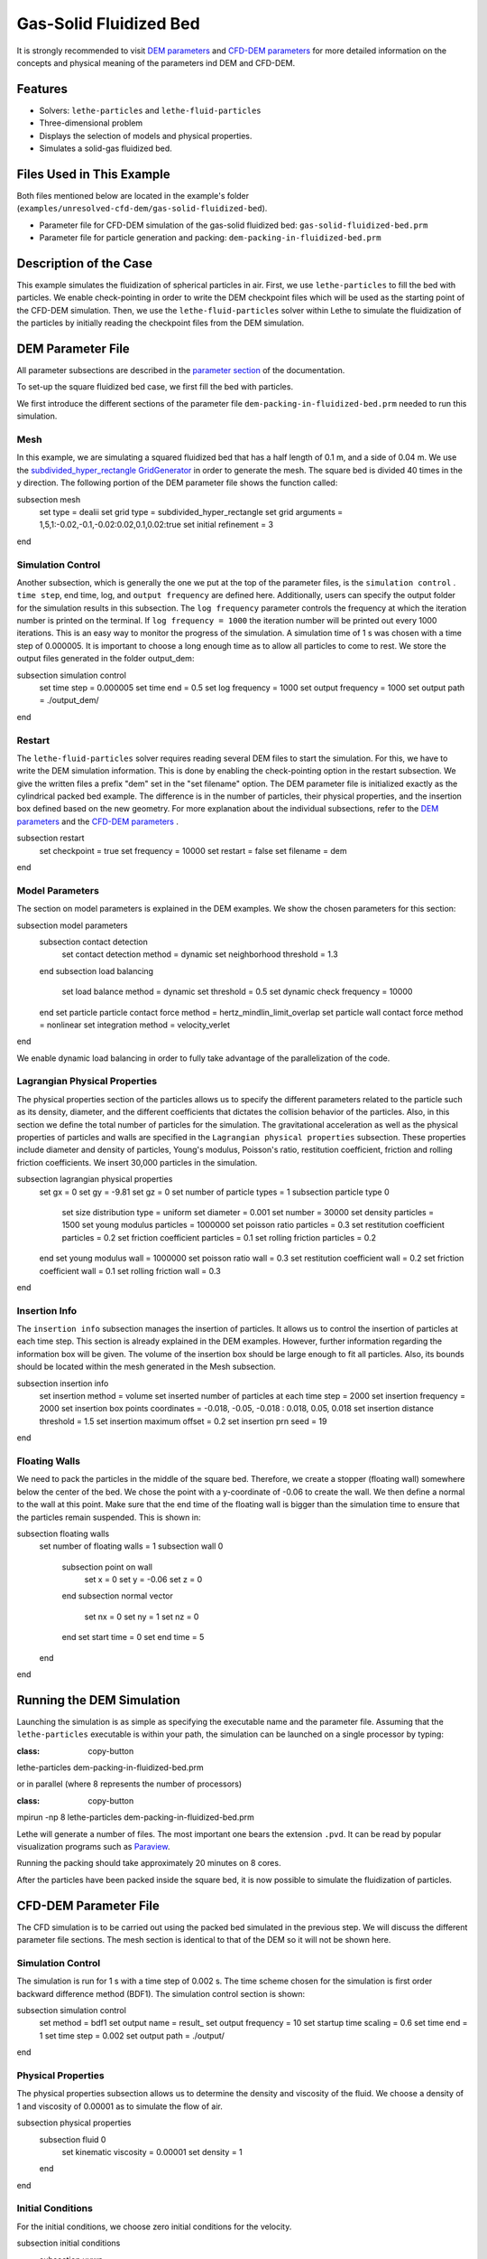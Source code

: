 ==================================
Gas-Solid Fluidized Bed
==================================

It is strongly recommended to visit `DEM parameters <../../../parameters/dem/dem.html>`_  and `CFD-DEM parameters <../../../parameters/unresolved-cfd-dem/unresolved-cfd-dem.html>`_ for more detailed information on the concepts and physical meaning of the parameters ind DEM and CFD-DEM.

----------------------------------
Features
----------------------------------

- Solvers: ``lethe-particles`` and ``lethe-fluid-particles``
- Three-dimensional problem
- Displays the selection of models and physical properties.
- Simulates a solid-gas fluidized bed.

---------------------------
Files Used in This Example
---------------------------

Both files mentioned below are located in the example's folder (``examples/unresolved-cfd-dem/gas-solid-fluidized-bed``).

- Parameter file for CFD-DEM simulation of the gas-solid fluidized bed: ``gas-solid-fluidized-bed.prm``
- Parameter file for particle generation and packing: ``dem-packing-in-fluidized-bed.prm``

-----------------------
Description of the Case
-----------------------

This example simulates the fluidization of spherical particles in air. First, we use ``lethe-particles`` to fill the bed with particles. We enable check-pointing in order to write the DEM checkpoint files which will be used as the starting point of the CFD-DEM simulation. Then, we use the ``lethe-fluid-particles`` solver within Lethe to simulate the fluidization of the particles by initially reading the checkpoint files from the DEM simulation.

-------------------
DEM Parameter File
-------------------

All parameter subsections are described in the `parameter section <../../../parameters/parameters.html>`_ of the documentation.

To set-up the square fluidized bed case, we first fill the bed with particles.

We first introduce the different sections of the parameter file ``dem-packing-in-fluidized-bed.prm`` needed to run this simulation.

Mesh
~~~~~

In this example, we are simulating a squared fluidized bed that has a half length of 0.1 m, and a side of 0.04 m. We use the `subdivided_hyper_rectangle GridGenerator <https://www.dealii.org/current/doxygen/deal.II/namespaceGridGenerator.html #ac76417d7404b75cf53c732f456e6e971>`_  in order to generate the mesh. The square bed is divided 40 times in the y direction. The following portion of the DEM parameter file shows the function called:

.. code-block:: text

subsection mesh
  set type               = dealii
  set grid type          = subdivided_hyper_rectangle
  set grid arguments     = 1,5,1:-0.02,-0.1,-0.02:0.02,0.1,0.02:true
  set initial refinement = 3
end

Simulation Control
~~~~~~~~~~~~~~~~~~~~~~~~~~~~

Another subsection, which is generally the one we put at the top of the parameter files, is the ``simulation control`` . ``time step``, end time, log, and ``output frequency`` are defined here. Additionally, users can specify the output folder for the simulation results in this subsection. The ``log frequency`` parameter controls the frequency at which the iteration number is printed on the terminal. If ``log frequency = 1000`` the iteration number will be printed out every 1000 iterations. This is an easy way to monitor the progress of the simulation. A simulation time of 1 s was chosen with a time step of 0.000005. It is important to choose a long enough time as to allow all particles to come to rest. We store the output files generated in the folder output_dem:

.. code-block:: text

subsection simulation control
  set time step        = 0.000005
  set time end         = 0.5
  set log frequency    = 1000
  set output frequency = 1000
  set output path      = ./output_dem/
end

Restart
~~~~~~~~~~~~~~~~~~~

The ``lethe-fluid-particles`` solver requires reading several DEM files to start the simulation. For this, we have to write the DEM simulation information. This is done by enabling the check-pointing option in the restart subsection. We give the written files a prefix "dem" set in the "set filename" option. The DEM parameter file is initialized exactly as the cylindrical packed bed example. The difference is in the number of particles, their physical properties, and the insertion box defined based on the new geometry. For more explanation about the individual subsections, refer to the `DEM parameters <../../../parameters/dem/dem.html>`_ and the `CFD-DEM parameters <../../../parameters/unresolved-cfd-dem/unresolved-cfd-dem.html>`_ .

.. code-block:: text

subsection restart
  set checkpoint = true
  set frequency  = 10000
  set restart    = false
  set filename   = dem
end

Model Parameters
~~~~~~~~~~~~~~~~~

The section on model parameters is explained in the DEM examples. We show the chosen parameters for this section:

.. code-block:: text

subsection model parameters
  subsection contact detection
    set contact detection method = dynamic
    set neighborhood threshold   = 1.3
  end
  subsection load balancing
    set load balance method     = dynamic
    set threshold               = 0.5
    set dynamic check frequency = 10000
  end
  set particle particle contact force method = hertz_mindlin_limit_overlap
  set particle wall contact force method     = nonlinear
  set integration method                     = velocity_verlet
end

We enable dynamic load balancing in order to fully take advantage of the parallelization of the code.

Lagrangian Physical Properties
~~~~~~~~~~~~~~~~~~~~~~~~~~~~~~~

The physical properties section of the particles allows us to specify the different parameters related to the particle such as its density, diameter, and the different coefficients that dictates the collision behavior of the particles. Also, in this section we define the total number of particles for the simulation. The gravitational acceleration as well as the physical properties of particles and walls are specified in the ``Lagrangian physical properties`` subsection. These properties include diameter and density of particles, Young's modulus, Poisson's ratio, restitution coefficient, friction and rolling friction coefficients. We insert 30,000 particles in the simulation.

.. code-block:: text

subsection lagrangian physical properties
  set gx                       = 0
  set gy                       = -9.81
  set gz                       = 0
  set number of particle types = 1
  subsection particle type 0
    set size distribution type            = uniform
    set diameter                          = 0.001
    set number                            = 30000
    set density particles                 = 1500
    set young modulus particles           = 1000000
    set poisson ratio particles           = 0.3
    set restitution coefficient particles = 0.2
    set friction coefficient particles    = 0.1
    set rolling friction particles        = 0.2
  end
  set young modulus wall           = 1000000
  set poisson ratio wall           = 0.3
  set restitution coefficient wall = 0.2
  set friction coefficient wall    = 0.1
  set rolling friction wall        = 0.3
end

Insertion Info
~~~~~~~~~~~~~~~~~~~

The ``insertion info`` subsection manages the insertion of particles. It allows us to control the insertion of particles at each time step. This section is already explained in the DEM examples. However, further information regarding the information box will be given. The volume of the insertion box should be large enough to fit all particles. Also, its bounds should be located within the mesh generated in the Mesh subsection.

.. code-block:: text

subsection insertion info
  set insertion method                               = volume
  set inserted number of particles at each time step = 2000
  set insertion frequency                            = 2000
  set insertion box points coordinates               = -0.018, -0.05, -0.018 : 0.018, 0.05, 0.018
  set insertion distance threshold                   = 1.5
  set insertion maximum offset                       = 0.2
  set insertion prn seed                             = 19
end

Floating Walls
~~~~~~~~~~~~~~~~~~~

We need to pack the particles in the middle of the square bed. Therefore, we create a stopper (floating wall) somewhere below the center of the bed. We chose the point with a y-coordinate of -0.06 to create the wall. We then define a normal to the wall at this point. Make sure that the end time of the floating wall is bigger than the simulation time to ensure that the particles remain suspended. This is shown in:

.. code-block:: text

subsection floating walls
  set number of floating walls = 1
  subsection wall 0
    subsection point on wall
      set x = 0
      set y = -0.06
      set z = 0
    end
    subsection normal vector
      set nx = 0
      set ny = 1
      set nz = 0
    end
    set start time = 0
    set end time   = 5
  end
end

---------------------------
Running the DEM Simulation
---------------------------
Launching the simulation is as simple as specifying the executable name and the parameter file. Assuming that the ``lethe-particles`` executable is within your path, the simulation can be launched on a single processor by typing:

.. code-block:: text
:class: copy-button

lethe-particles dem-packing-in-fluidized-bed.prm

or in parallel (where 8 represents the number of processors)

.. code-block:: text
:class: copy-button

mpirun -np 8 lethe-particles dem-packing-in-fluidized-bed.prm

Lethe will generate a number of files. The most important one bears the extension ``.pvd``. It can be read by popular visualization programs such as `Paraview <https://www.paraview.org/>`_.

.. note::
Running the packing should take approximately 20 minutes on 8 cores.

After the particles have been packed inside the square bed, it is now possible to simulate the fluidization of particles.

-----------------------
CFD-DEM Parameter File
-----------------------

The CFD simulation is to be carried out using the packed bed simulated in the previous step. We will discuss the different parameter file sections. The mesh section is identical to that of the DEM so it will not be shown here.

Simulation Control
~~~~~~~~~~~~~~~~~~~~~~~~~~~~

The simulation is run for 1 s with a time step of 0.002 s. The time scheme chosen for the simulation is first order backward difference method (BDF1). The simulation control section is shown:

.. code-block:: text

subsection simulation control
  set method               = bdf1
  set output name          = result_
  set output frequency     = 10
  set startup time scaling = 0.6
  set time end             = 1
  set time step            = 0.002
  set output path          = ./output/
end

Physical Properties
~~~~~~~~~~~~~~~~~~~~~~~~~~~~

The physical properties subsection allows us to determine the density and viscosity of the fluid. We choose a density of 1 and viscosity of 0.00001 as to simulate the flow of air.

.. code-block:: text

subsection physical properties
  subsection fluid 0
    set kinematic viscosity = 0.00001
    set density             = 1
  end
end

Initial Conditions
~~~~~~~~~~~~~~~~~~

For the initial conditions, we choose zero initial conditions for the velocity.

.. code-block:: text

subsection initial conditions
  subsection uvwp
    set Function expression = 0; 0; 0; 0
  end
end

Boundary Conditions
~~~~~~~~~~~~~~~~~~~~~~~~~~~~

For the boundary conditions, we choose a slip boundary condition on the walls of the square bed (IDs = 0, 1, 4, 5) and an inlet velocity of 0.2 m/s at the lower face of the bed (ID = 2).

.. code-block:: text

subsection boundary conditions
  set number = 5
  subsection bc 0
    set id   = 0
    set type = slip
  end
  subsection bc 1
    set id   = 1
    set type = slip
  end
  subsection bc 2
    set id   = 4
    set type = slip
  end
  subsection bc 3
    set id   = 5
    set type = slip
  end
  subsection bc 4
    set id   = 2
    set type = function
    subsection u
      set Function expression = 0
    end
    subsection v
      set Function expression = 2
    end
    subsection w
      set Function expression = 0
    end
  end
end

The additional sections for the CFD-DEM simulations are the void fraction subsection and the CFD-DEM subsection. These subsections are described in detail in the `CFD-DEM parameters <../../../parameters/unresolved-cfd-dem/unresolved-cfd-dem.html>`_ .

Void Fraction
~~~~~~~~~~~~~~~~~~~~~~~~~~~~

Since we are calculating the void fraction using the packed bed of the DEM simulation, we set the mode to "dem". For this, we need to read the dem files which we already wrote using check-pointing. We, therefore, set the read dem to "true" and specify the prefix of the dem files to be dem. In order to ensure that our void fraction projection is bounded, we choose an upper bound limit of 1. We decide not to lower bound the void fraction and thus attributed a value of 0 to the L2 lower bound parameter. We now choose a smoothing factor for the void fraction to reduce discontinuity which can lead to oscillations in the velocity. The factor we choose is around the square of twice the particle's diameter.

.. code-block:: text

subsection void fraction
  set mode                = dem
  set read dem            = true
  set dem file name       = dem
  set l2 smoothing factor = 0.000005
  set l2 lower bound      = 0
  set l2 upper bound      = 1
  set bound void fraction = true
end

CFD-DEM
~~~~~~~~~~~~~~~~~~~~~~~~~~~~

We also enable grad_div stabilization in order to improve local mass conservation. The void fraction time derivative is enabled to account for the time variation of the void fraction.

.. note::
For certain simulations, this parameter should be disabled to improve stability of the solver.

.. code-block:: text

subsection cfd-dem
  set grad div                      = true
  set void fraction time derivative = true
  set drag force                    = true
  set buoyancy force                = true
  set shear force                   = false
  set pressure force                = false
  set drag model                    = difelice
  set coupling frequency            = 100
  set vans model                    = modelB
end

We determine the drag model to be used for the calculation of particle-fluid forces as the Di Felice model. Other optional forces that can be enabled are the buoyancy force, the shear force and the pressure force. We only decide to enable drag and buoyancy as for air, the other forces are considered to be negligible. The VANS model we are solving is model B. Other possible option is model A.

Finally, the linear and non-linear solver controls are defined.

Non-linear Solver
~~~~~~~~~~~~~~~~~

We use the inexact Newton non-linear solver to minimize the number of time the matrix of the system is assembled. This is used to increase the speed of the simulation, since the matrix assembly requires significant computations.

.. code-block:: text

subsection non-linear solver
  subsection fluid dynamics
    set solver           = inexact_newton
    set tolerance        = 1e-7
    set max iterations   = 20
    set matrix tolerance = 0.2
    set verbosity        = verbose
  end
end

Linear Solver
~~~~~~~~~~~~~

.. code-block:: text

subsection linear solver
  subsection fluid dynamics
    set method                                = gmres
    set max iters                             = 5000
    set relative residual                     = 1e-3
    set minimum residual                      = 1e-11
    set preconditioner                        = ilu
    set ilu preconditioner fill               = 1
    set ilu preconditioner absolute tolerance = 1e-14
    set ilu preconditioner relative tolerance = 1.00
    set verbosity                             = verbose
    set max krylov vectors                    = 200
  end
end

------------------------------
Running the CFD-DEM Simulation
------------------------------

The simulation is run using the ``lethe-fluid-particles`` application. Assuming that the ``lethe-fluid-particles`` executable is within your path, the simulation can be launched as per the following command:

.. code-block:: text
:class: copy-button

lethe-fluid-particles fluidized-bed.prm

--------
Results
--------

The results are shown in an animation below. We show the fluidization of the particles as the gas is introduced from the bottom of the bed.

.. raw:: html

<iframe width="560" height="315" src="https://www.youtube.com/embed/ygJI42x4K5c" frameborder="0" allowfullscreen></iframe>
